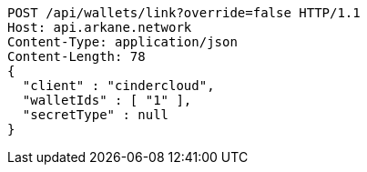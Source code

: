 [source,http,options="nowrap"]
----
POST /api/wallets/link?override=false HTTP/1.1
Host: api.arkane.network
Content-Type: application/json
Content-Length: 78
{
  "client" : "cindercloud",
  "walletIds" : [ "1" ],
  "secretType" : null
}
----